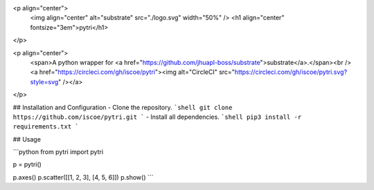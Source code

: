 <p align="center">
 <img align="center" alt="substrate" src="./logo.svg" width="50%" />
 <h1 align="center" fontsize="3em">pytri</h1>
</p>

<p align="center">
    <span>A python wrapper for <a href="https://github.com/jhuapl-boss/substrate">substrate</a>.</span><br />
    <a href="https://circleci.com/gh/iscoe/pytri"><img alt="CircleCI" src="https://circleci.com/gh/iscoe/pytri.svg?style=svg" /></a>
</p>

## Installation and Configuration
- Clone the repository.
```shell
git clone https://github.com/iscoe/pytri.git
```
- Install all dependencies.
```shell
pip3 install -r requirements.txt
```

## Usage

```python
from pytri import pytri

p = pytri()

p.axes()
p.scatter([[1, 2, 3], [4, 5, 6]])
p.show()
```


